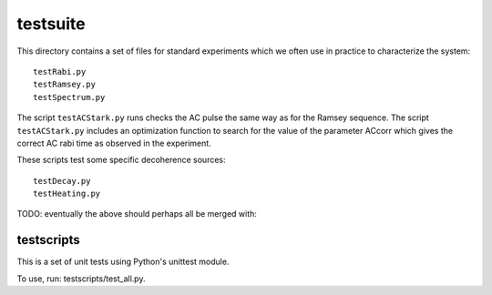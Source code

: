 =========
testsuite
=========

This directory contains a set of files for standard experiments which we often use in practice to characterize the system::

  testRabi.py
  testRamsey.py
  testSpectrum.py

The script ``testACStark.py`` runs checks the AC pulse the same way as for the Ramsey sequence. The script ``testACStark.py`` includes an optimization function to search for the value of the parameter ACcorr which gives the correct AC rabi time as observed in the experiment.

These scripts test some specific decoherence sources::

  testDecay.py
  testHeating.py

TODO: eventually the above should perhaps all be merged with:

testscripts
-----------

This is a set of unit tests using Python's unittest module. 

To use, run: testscripts/test_all.py.
